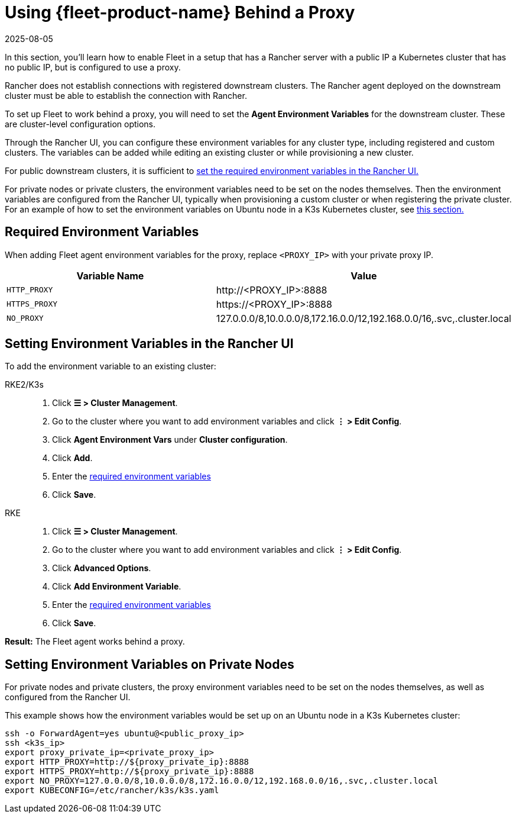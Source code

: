 = Using {fleet-product-name} Behind a Proxy
:revdate: 2025-08-05
:page-revdate: {revdate}

In this section, you'll learn how to enable Fleet in a setup that has a Rancher server with a public IP a Kubernetes cluster that has no public IP, but is configured to use a proxy.

Rancher does not establish connections with registered downstream clusters. The Rancher agent deployed on the downstream cluster must be able to establish the connection with Rancher.

To set up Fleet to work behind a proxy, you will need to set the *Agent Environment Variables* for the downstream cluster. These are cluster-level configuration options.

Through the Rancher UI, you can configure these environment variables for any cluster type, including registered and custom clusters. The variables can be added while editing an existing cluster or while provisioning a new cluster.

For public downstream clusters, it is sufficient to <<_setting_environment_variables_in_the_rancher_ui,set the required environment variables in the Rancher UI.>>

For private nodes or private clusters, the environment variables need to be set on the nodes themselves. Then the environment variables are configured from the Rancher UI, typically when provisioning a custom cluster or when registering the private cluster. For an example of how to set the environment variables on Ubuntu node in a K3s Kubernetes cluster, see <<_setting_environment_variables_on_private_nodes,this section.>>

== Required Environment Variables

When adding Fleet agent environment variables for the proxy, replace `<PROXY_IP>` with your private proxy IP.

|===
| Variable Name | Value

| `HTTP_PROXY`
| \http://<PROXY_IP>:8888

| `HTTPS_PROXY`
| \https://<PROXY_IP>:8888

| `NO_PROXY`
| 127.0.0.0/8,10.0.0.0/8,172.16.0.0/12,192.168.0.0/16,.svc,.cluster.local
|===

== Setting Environment Variables in the Rancher UI

To add the environment variable to an existing cluster:

[tabs,sync-group-id=k8s-distro]
======
RKE2/K3s::
+
--
. Click *☰ > Cluster Management*.
. Go to the cluster where you want to add environment variables and click *⋮ > Edit Config*.
. Click *Agent Environment Vars* under *Cluster configuration*.
. Click *Add*.
. Enter the <<_required_environment_variables,required environment variables>>
. Click *Save*.
--

RKE::
+
--
. Click *☰ > Cluster Management*.
. Go to the cluster where you want to add environment variables and click *⋮ > Edit Config*.
. Click *Advanced Options*.
. Click *Add Environment Variable*.
. Enter the <<_required_environment_variables,required environment variables>>
. Click *Save*.
--
======

*Result:* The Fleet agent works behind a proxy.

== Setting Environment Variables on Private Nodes

For private nodes and private clusters, the proxy environment variables need to be set on the nodes themselves, as well as configured from the Rancher UI.

This example shows how the environment variables would be set up on an Ubuntu node in a K3s Kubernetes cluster:

----
ssh -o ForwardAgent=yes ubuntu@<public_proxy_ip>
ssh <k3s_ip>
export proxy_private_ip=<private_proxy_ip>
export HTTP_PROXY=http://${proxy_private_ip}:8888
export HTTPS_PROXY=http://${proxy_private_ip}:8888
export NO_PROXY=127.0.0.0/8,10.0.0.0/8,172.16.0.0/12,192.168.0.0/16,.svc,.cluster.local
export KUBECONFIG=/etc/rancher/k3s/k3s.yaml
----
